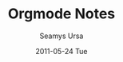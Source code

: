 #+TITLE:     Orgmode Notes
#+AUTHOR:    Seamys Ursa
#+EMAIL:     bart@panther-laptop
#+DATE:      2011-05-24 Tue
#+DESCRIPTION:
#+KEYWORDS: emacs, orgmode, org-mode, org
#+LANGUAGE:  en
#+OPTIONS:   H:3 num:t toc:t \n:nil @:t ::t |:t ^:t -:t f:t *:t <:t
#+OPTIONS:   TeX:t LaTeX:t skip:nil d:nil todo:t pri:nil tags:not-in-toc
#+INFOJS_OPT: view:nil toc:nil ltoc:t mouse:underline buttons:0 path:http://orgmode.org/org-info.js
#+EXPORT_SELECT_TAGS: export
#+EXPORT_EXCLUDE_TAGS: noexport
#+LINK_UP:   index.org
#+LINK_HOME: index.org


